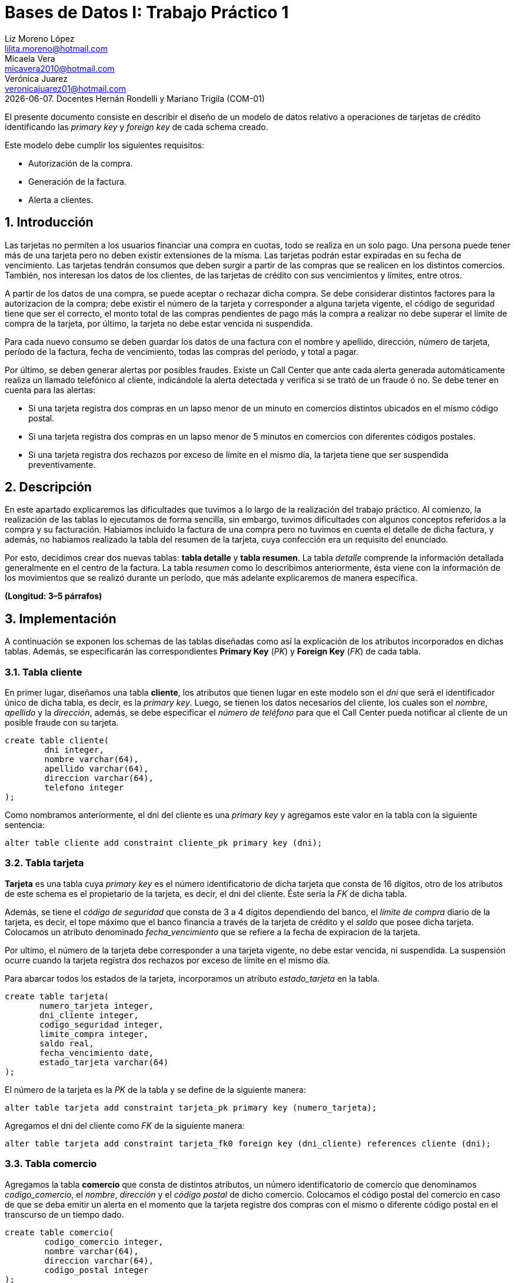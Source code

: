 = Bases de Datos I: Trabajo Práctico 1 
Liz Moreno López <lilita.moreno@hotmail.com>; Micaela Vera <micavera2010@hotmail.com>; Verónica Juarez <veronicajuarez01@hotmail.com>
{docdate}. Docentes Hernán Rondelli y Mariano Trigila (COM-01)
:numbered:
:source-highlighter: highlight.js
:tabsize: 4

El presente documento consiste en describir el diseño de un modelo de datos relativo a operaciones de tarjetas de crédito identificando las _primary key_ y _foreign key_ de cada schema creado. 

Este modelo debe cumplir los siguientes requisitos:

- Autorización de la compra.
- Generación de la factura. 
- Alerta a clientes.


== Introducción

Las tarjetas no permiten a los usuarios financiar una compra en cuotas, todo se realiza en un solo pago. Una persona puede tener más de una tarjeta pero no deben existir extensiones de la misma. Las tarjetas podrán estar expiradas en su fecha de vencimiento.
Las tarjetas tendrán consumos que deben surgir a partir de las compras que se realicen en los distintos comercios. 
También, nos interesan los datos de los clientes, de las tarjetas de crédito con sus vencimientos y límites, entre otros. 

A partir de los datos de una compra, se puede aceptar o rechazar dicha compra. Se debe considerar distintos factores para la autorizacion de la compra; debe existir el número de la tarjeta y corresponder a alguna tarjeta vigente, el código de seguridad tiene que ser el correcto, el monto total de las compras pendientes de pago más la compra a realizar no debe superar el límite de compra de la tarjeta, por último, la tarjeta no debe estar vencida ni suspendida.

Para cada nuevo consumo se deben guardar los datos de una factura con el nombre y apellido, dirección, número de tarjeta, período de la factura, fecha de vencimiento, todas las compras del período, y total a pagar.

Por último, se deben generar alertas por posibles fraudes. Existe un Call Center que ante cada alerta generada automáticamente realiza un llamado telefónico al cliente, indicándole la alerta detectada y verifica si se trató de un fraude ó no.
Se debe tener en cuenta para las alertas:

- Si una tarjeta registra dos compras en un lapso menor de un minuto en comercios distintos ubicados en el mismo código postal.
- Si una tarjeta registra dos compras en un lapso menor de 5 minutos en comercios con diferentes códigos postales.
- Si una tarjeta registra dos rechazos por exceso de límite en el mismo día, la tarjeta tiene que ser suspendida preventivamente.


== Descripción

En este apartado explicaremos las dificultades que tuvimos a lo largo de la realización del trabajo práctico.
Al comienzo, la realización de las tablas lo ejecutamos de forma sencilla, sin embargo, tuvimos dificultades con algunos conceptos referidos a la compra y su facturación. Habiamos incluido la factura de una compra pero no tuvimos en cuenta el detalle de dicha factura, y además, no habiamos realizado la tabla del resumen de la tarjeta, cuya confección era un requisito del enunciado.

Por esto, decidimos crear dos nuevas tablas: *tabla detalle* y *tabla resumen*. La tabla _detalle_ comprende la información detallada generalmente en el centro de la factura. La tabla _resumen_ como lo describimos anteriormente, ésta viene con la información de los movimientos que se realizó durante un período, que más adelante explicaremos de manera específica.


//En esta sección pueden incluirse las dificultades que tuvieron, las soluciones encontradas, y las decisiones que fueron tomando a lo largo del trabajo práctico.

//También, se debe incluir una descripción general del programa—cómo funciona.

*(Longitud: 3–5 párrafos)*

== Implementación
A continuación se exponen los schemas de las tablas diseñadas como así la explicación de los atributos incorporados en dichas tablas. Además, se especificarán las correspondientes *Primary Key* (_PK_) y *Foreign Key* (_FK_) de cada tabla.

=== Tabla cliente
En primer lugar, diseñamos una tabla *cliente*, los atributos que tienen lugar en este modelo son el _dni_ que será el identificador único de dicha tabla, es decir, es la _primary key_. Luego, se tienen los datos necesarios del cliente, los cuales son el _nombre_, _apellido_ y la _dirección_, además, se debe especificar el _número de teléfono_ para que el Call Center pueda notificar al cliente de un posible fraude con su tarjeta.

[source, sql]
----
create table cliente(
        dni integer,
        nombre varchar(64),
        apellido varchar(64),
        direccion varchar(64),
        telefono integer
);   
----

Como nombramos anteriormente, el dni del cliente es una _primary key_ y agregamos este valor en la tabla con la siguiente sentencia:

[source, sql]
----
alter table cliente add constraint cliente_pk primary key (dni); 
----


=== Tabla tarjeta
*Tarjeta* es una tabla cuya _primary key_ es el número identificatorio de dicha tarjeta que consta de 16 dígitos, otro de los atributos de este schema es el propietario de la tarjeta, es decir,  el dni del cliente. Éste sería la _FK_ de dicha tabla. 

//Aclaramos que el dni del cliente es la FK de la tarjeta y no de manera inversa, ya que en el enunciado se especifico que un cliente puede tener mas de una tarjeta.

Además, se tiene el _código de seguridad_ que consta de 3 a 4 dígitos dependiendo del banco, el _límite de compra_ diario de la tarjeta, es decir, el tope máximo que el banco financia a través de la tarjeta de crédito y el _saldo_ que posee dicha tarjeta.
Colocamos un atributo denominado _fecha_vencimiento_ que se refiere a la fecha de expiracion de la tarjeta.

Por ultimo, el número de la tarjeta debe corresponder a una tarjeta vigente, no debe estar vencida, ni suspendida. La suspensión ocurre cuando la tarjeta registra dos rechazos por exceso de límite en el mismo día.

Para abarcar todos los estados de la tarjeta, incorporamos un atributo _estado_tarjeta_ en la tabla.


[source,sql]
----
create table tarjeta(
       numero_tarjeta integer,
       dni_cliente integer,
       codigo_seguridad integer,
       limite_compra integer,
       saldo real,
       fecha_vencimiento date,
       estado_tarjeta varchar(64)      
);
----

El número de la tarjeta es la _PK_ de la tabla y se define de la siguiente manera:

[source,sql]
----
alter table tarjeta add constraint tarjeta_pk primary key (numero_tarjeta);
----

Agregamos el dni del cliente como _FK_ de la siguiente manera:

[source,sql]
----
alter table tarjeta add constraint tarjeta_fk0 foreign key (dni_cliente) references cliente (dni);
----


=== Tabla comercio
Agregamos la tabla *comercio* que consta de distintos atributos, un número identificatorio de comercio que denominamos _codigo_comercio_, el _nombre_, _dirección_ y el _código postal_ de dicho comercio.
Colocamos el código postal del comercio en caso de que se deba emitir un alerta en el momento que la tarjeta registre dos compras con el mismo o diferente código postal en el transcurso de un tiempo dado.

[source,sql]
----
create table comercio(
        codigo_comercio integer,
        nombre varchar(64),
        direccion varchar(64),
        codigo_postal integer
); 
----

Añadimos la _PK_ de la tabla _comercio_ con la siguiente sentencia:

[source,sql]
----
alter table comercio add constraint comercio_pk primary key (codigo_comercio);
----

=== Tabla compra
La tabla *compra* cuya _primary key_ es el número identificatorio de dicha compra, otro de los atributos de este schema es el código del comercio donde se realizó la compra, _numero_tarjeta_ del cliente ya que el pago de la compra se realiza con la tarjeta de crédito. Además, tenemos el atributo _fecha_ y _horario_ que se refiere a las compras en un lapso de tiempo como ya mencionamos en la introducción y su respectivo monto.

[source,sql]
----
create table compra(
	    codigo_compra integer,
        codigo_comercio integer,
		numero_tarjeta integer,
		fecha date,
		horario time,
        monto real
);
----
El código de la compra es la _PK_ de la tabla y se define de la siguiente manera:

[source,sql]
----
alter table compra add constraint compra_pk primary key (codigo_compra);

----

=== Tabla factura
Una *factura* es un documento de índole comercial que indica la compra-venta de un bien o servicio, tiene validez legal y fiscal, entre otras cosas, debe incluir toda la información de la operación.
Entre la informacion que incluye una factura son: el _codigo_factura_ que es la _primary key_ de la tabla, el codigo compra que refiere dicha factura , numero_tarjeta del cliente, además el _codigo_comercio_ y el monto.
Como toda *factura*, esta incluye _detalle_articulo_ que tambien es una _FK_ de la tabla.
[source,sql]
----
create table factura(
	    codigo_factura integer,
        codigo_compra integer,
		numero_tarjeta integer,
		codigo_comercio integer,
		monto real,
		detalle_articulo integer
);
----

Añadimos la _PK_ de la tabla _factura_ de la siguiente manera:
[source,sql]
----
alter table factura add constraint factura_pk primary key (codigo_factura);
----

También añadimos las _FK's_ de la tabla factura de la siguiente manera:
[source,sql]
----
alter table factura add constraint factura_fk0 foreign key(codigo_compra) references compra(codigo_compra);

alter table factura add constraint factura_fk1 foreign key (numero_tarjeta) references tarjeta(numero_tarjeta);

alter table factura add constraint factura_fk2 foreign key (detalle_articulo) references detalle(codigo_articulo);
----


=== Tabla detalle
El *detalle* de la factura generalmente se encuentra en el centro de la misma. La _primary key_ de esta tabla es _codigo_articulo_ que es el número que identifica el artículo comprado.
Además, posee los siguientes atributos: _cantidad_ se refiere a la cantidad de artículos comprados y el _precio_unitario_ del artículo.

[source,sql]
----
create table detalle(
	    codigo_articulo integer,
		cantidad integer,
		precio_unitario real
);
----
Añadimos la _PK_ del detalle de la siguiente manera:
[source,sql]
----
alter table detalle add constraint detalle_pk primary key (codigo_articulo);
----

=== Tabla resumen
El *resumen* de la *tarjeta* es un documento donde se encuentra toda la información de las compras realizadas durante un período dado indicando el monto total a pagar. 
La tabla *resumen* cuyas  _foreign key_ son:  _codigo_factura_ y _numero_tarjeta_. Otros atributos de la tabla son:_fecha_vencimiento_ y _periodo_facturado_ se refiere al período mensual en el que se facturan las compras de cada mes.


[source,sql]
----
create table resumen(
	    codigo_factura integer,
		periodo_facturado integer,
		fecha_vencimiento date,
		total_pagar real,
		numero_tarjeta integer
);		

----
Añadimos las _FK's_ de la tabla resumen de la siguiente manera:
[source,sql]
----
alter table resumen add constraint detalle_fk0 foreign key (codigo_factura) references factura(codigo_factura);
alter table resumen add constraint detalle_fk1 foreign key (numero_tarjeta) references tarjeta(numero_tarjeta);
----


//En esta sección se incluye el código fuente correctamente formateado—y comentado, si corresponde. Además, por cada fragmento de código relevante—i.e. función, método, procedimiento—se debe dar una descripción general, decir qué hace, y especificar los parámetros que toma la función/método/procedimiento, junto con los valores que devuelve ó modifica.

//_No debería incluirse el código de librerías/frameworks que se utilicen—a no ser que sea absolutamente necesario._

*(Longitud: lo que sea necesario)*

== Conclusiones
Para concluir, este trabajo práctico se ha realizado con el objetivo de diseñar y explicar un modelo de datos relativo a tarjetas de creditos. Para llegar a ese objetivo se tuvo que realizar los distintos schemas para cubrir con todos los requerimientos solicitados.

La ejecucion de este trabajo practico nos resulto satisfactorio, pero como describimos anteriormente se tuvieron algunas dificultades que supimos resolverlas eficazmente. Estas dificultades diferian en cuanto al concepto de compra y su facturacion, para ello, separamos algunos atributos que no deberian haber estado, y ademas, se realizo la contruccion de las tablas detalle y resumen.



//Aquí van algunas reflexiones acerca del proceso de desarrollo del trabajo realizado, y de los resultados obtenidos. También se debe incluir una conclusión final de producto terminado.

//Pueden incluirse lecciones aprendidas durante el desarrollo del trabajo.

*(Longitud: 1–3 párrafos)*
